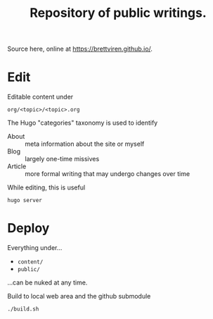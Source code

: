 #+title: Repository of public writings.

Source here, online at https://brettviren.github.io/.

* Edit

Editable content under

#+begin_example
  org/<topic>/<topic>.org
#+end_example

The Hugo "categories" taxonomy is used to identify

- About :: meta information about the site or myself
- Blog :: largely one-time missives
- Article :: more formal writing that may undergo changes over time

While editing, this is useful

#+begin_example
  hugo server
#+end_example

* Deploy

Everything under...

- ~content/~
- ~public/~

...can be nuked at any time.

Build to local web area and the github submodule

#+begin_example
  ./build.sh
#+end_example
